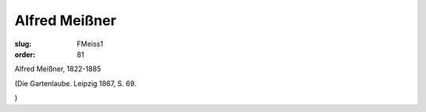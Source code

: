 Alfred Meißner
==============

:slug: FMeiss1
:order: 81

Alfred Meißner, 1822-1885

.. class:: source

  (Die Gartenlaube. Leipzig 1867, S. 69.

.. class:: source

  )
